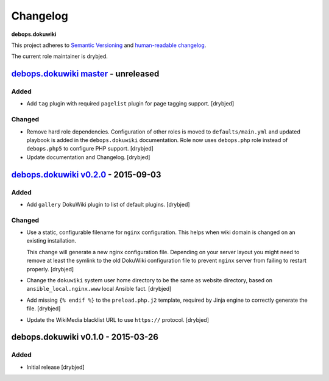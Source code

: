 Changelog
=========

**debops.dokuwiki**

This project adheres to `Semantic Versioning <http://semver.org/spec/v2.0.0.html>`_
and `human-readable changelog <http://keepachangelog.com/>`_.

The current role maintainer is drybjed.


`debops.dokuwiki master`_ - unreleased
--------------------------------------

.. _debops.dokuwiki master: https://github.com/debops/ansible-environment/compare/v0.2.1...master

Added
~~~~~

- Add ``tag`` plugin with required ``pagelist`` plugin for page tagging
  support. [drybjed]

Changed
~~~~~~~

- Remove hard role dependencies. Configuration of other roles is moved to
  ``defaults/main.yml`` and updated playbook is added in the
  ``debops.dokuwiki`` documentation. Role now uses ``debops.php`` role instead
  of ``debops.php5`` to configure PHP support. [drybjed]

- Update documentation and Changelog. [drybjed]


`debops.dokuwiki v0.2.0`_ - 2015-09-03
--------------------------------------

.. _debops.dokuwiki v0.2.0: https://github.com/debops/ansible-environment/compare/v0.1.0...v0.2.0

Added
~~~~~

- Add ``gallery`` DokuWiki plugin to list of default plugins. [drybjed]

Changed
~~~~~~~

- Use a static, configurable filename for ``nginx`` configuration. This helps
  when wiki domain is changed on an existing installation.

  This change will generate a new nginx configuration file. Depending on your
  server layout you might need to remove at least the symlink to the old
  DokuWiki configuration file to prevent ``nginx`` server from failing to
  restart properly. [drybjed]

- Change the ``dokuwiki`` system user home directory to be the same as website
  directory, based on ``ansible_local.nginx.www`` local Ansible fact. [drybjed]

- Add missing ``{% endif %}`` to the ``preload.php.j2`` template, required by
  Jinja engine to correctly generate the file. [drybjed]

- Update the WikiMedia blacklist URL to use ``https://`` protocol. [drybjed]


debops.dokuwiki v0.1.0 - 2015-03-26
-----------------------------------

Added
~~~~~

- Initial release [drybjed]
